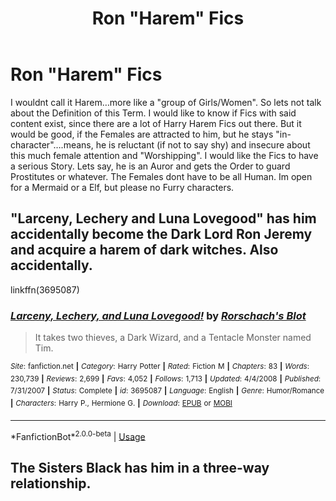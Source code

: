 #+TITLE: Ron "Harem" Fics

* Ron "Harem" Fics
:PROPERTIES:
:Author: Atomstern
:Score: 2
:DateUnix: 1552994084.0
:DateShort: 2019-Mar-19
:FlairText: Request
:END:
I wouldnt call it Harem...more like a "group of Girls/Women". So lets not talk about the Definition of this Term. I would like to know if Fics with said content exist, since there are a lot of Harry Harem Fics out there. But it would be good, if the Females are attracted to him, but he stays "in-character"....means, he is reluctant (if not to say shy) and insecure about this much female attention and "Worshipping". I would like the Fics to have a serious Story. Lets say, he is an Auror and gets the Order to guard Prostitutes or whatever. The Females dont have to be all Human. Im open for a Mermaid or a Elf, but please no Furry characters.


** "Larceny, Lechery and Luna Lovegood" has him accidentally become the Dark Lord Ron Jeremy and acquire a harem of dark witches. Also accidentally.

linkffn(3695087)
:PROPERTIES:
:Author: Starfox5
:Score: 6
:DateUnix: 1552995204.0
:DateShort: 2019-Mar-19
:END:

*** [[https://www.fanfiction.net/s/3695087/1/][*/Larceny, Lechery, and Luna Lovegood!/*]] by [[https://www.fanfiction.net/u/686093/Rorschach-s-Blot][/Rorschach's Blot/]]

#+begin_quote
  It takes two thieves, a Dark Wizard, and a Tentacle Monster named Tim.
#+end_quote

^{/Site/:} ^{fanfiction.net} ^{*|*} ^{/Category/:} ^{Harry} ^{Potter} ^{*|*} ^{/Rated/:} ^{Fiction} ^{M} ^{*|*} ^{/Chapters/:} ^{83} ^{*|*} ^{/Words/:} ^{230,739} ^{*|*} ^{/Reviews/:} ^{2,699} ^{*|*} ^{/Favs/:} ^{4,052} ^{*|*} ^{/Follows/:} ^{1,713} ^{*|*} ^{/Updated/:} ^{4/4/2008} ^{*|*} ^{/Published/:} ^{7/31/2007} ^{*|*} ^{/Status/:} ^{Complete} ^{*|*} ^{/id/:} ^{3695087} ^{*|*} ^{/Language/:} ^{English} ^{*|*} ^{/Genre/:} ^{Humor/Romance} ^{*|*} ^{/Characters/:} ^{Harry} ^{P.,} ^{Hermione} ^{G.} ^{*|*} ^{/Download/:} ^{[[http://www.ff2ebook.com/old/ffn-bot/index.php?id=3695087&source=ff&filetype=epub][EPUB]]} ^{or} ^{[[http://www.ff2ebook.com/old/ffn-bot/index.php?id=3695087&source=ff&filetype=mobi][MOBI]]}

--------------

*FanfictionBot*^{2.0.0-beta} | [[https://github.com/tusing/reddit-ffn-bot/wiki/Usage][Usage]]
:PROPERTIES:
:Author: FanfictionBot
:Score: 1
:DateUnix: 1552995215.0
:DateShort: 2019-Mar-19
:END:


** The Sisters Black has him in a three-way relationship.
:PROPERTIES:
:Author: RealHellpony
:Score: 1
:DateUnix: 1553006292.0
:DateShort: 2019-Mar-19
:END:
